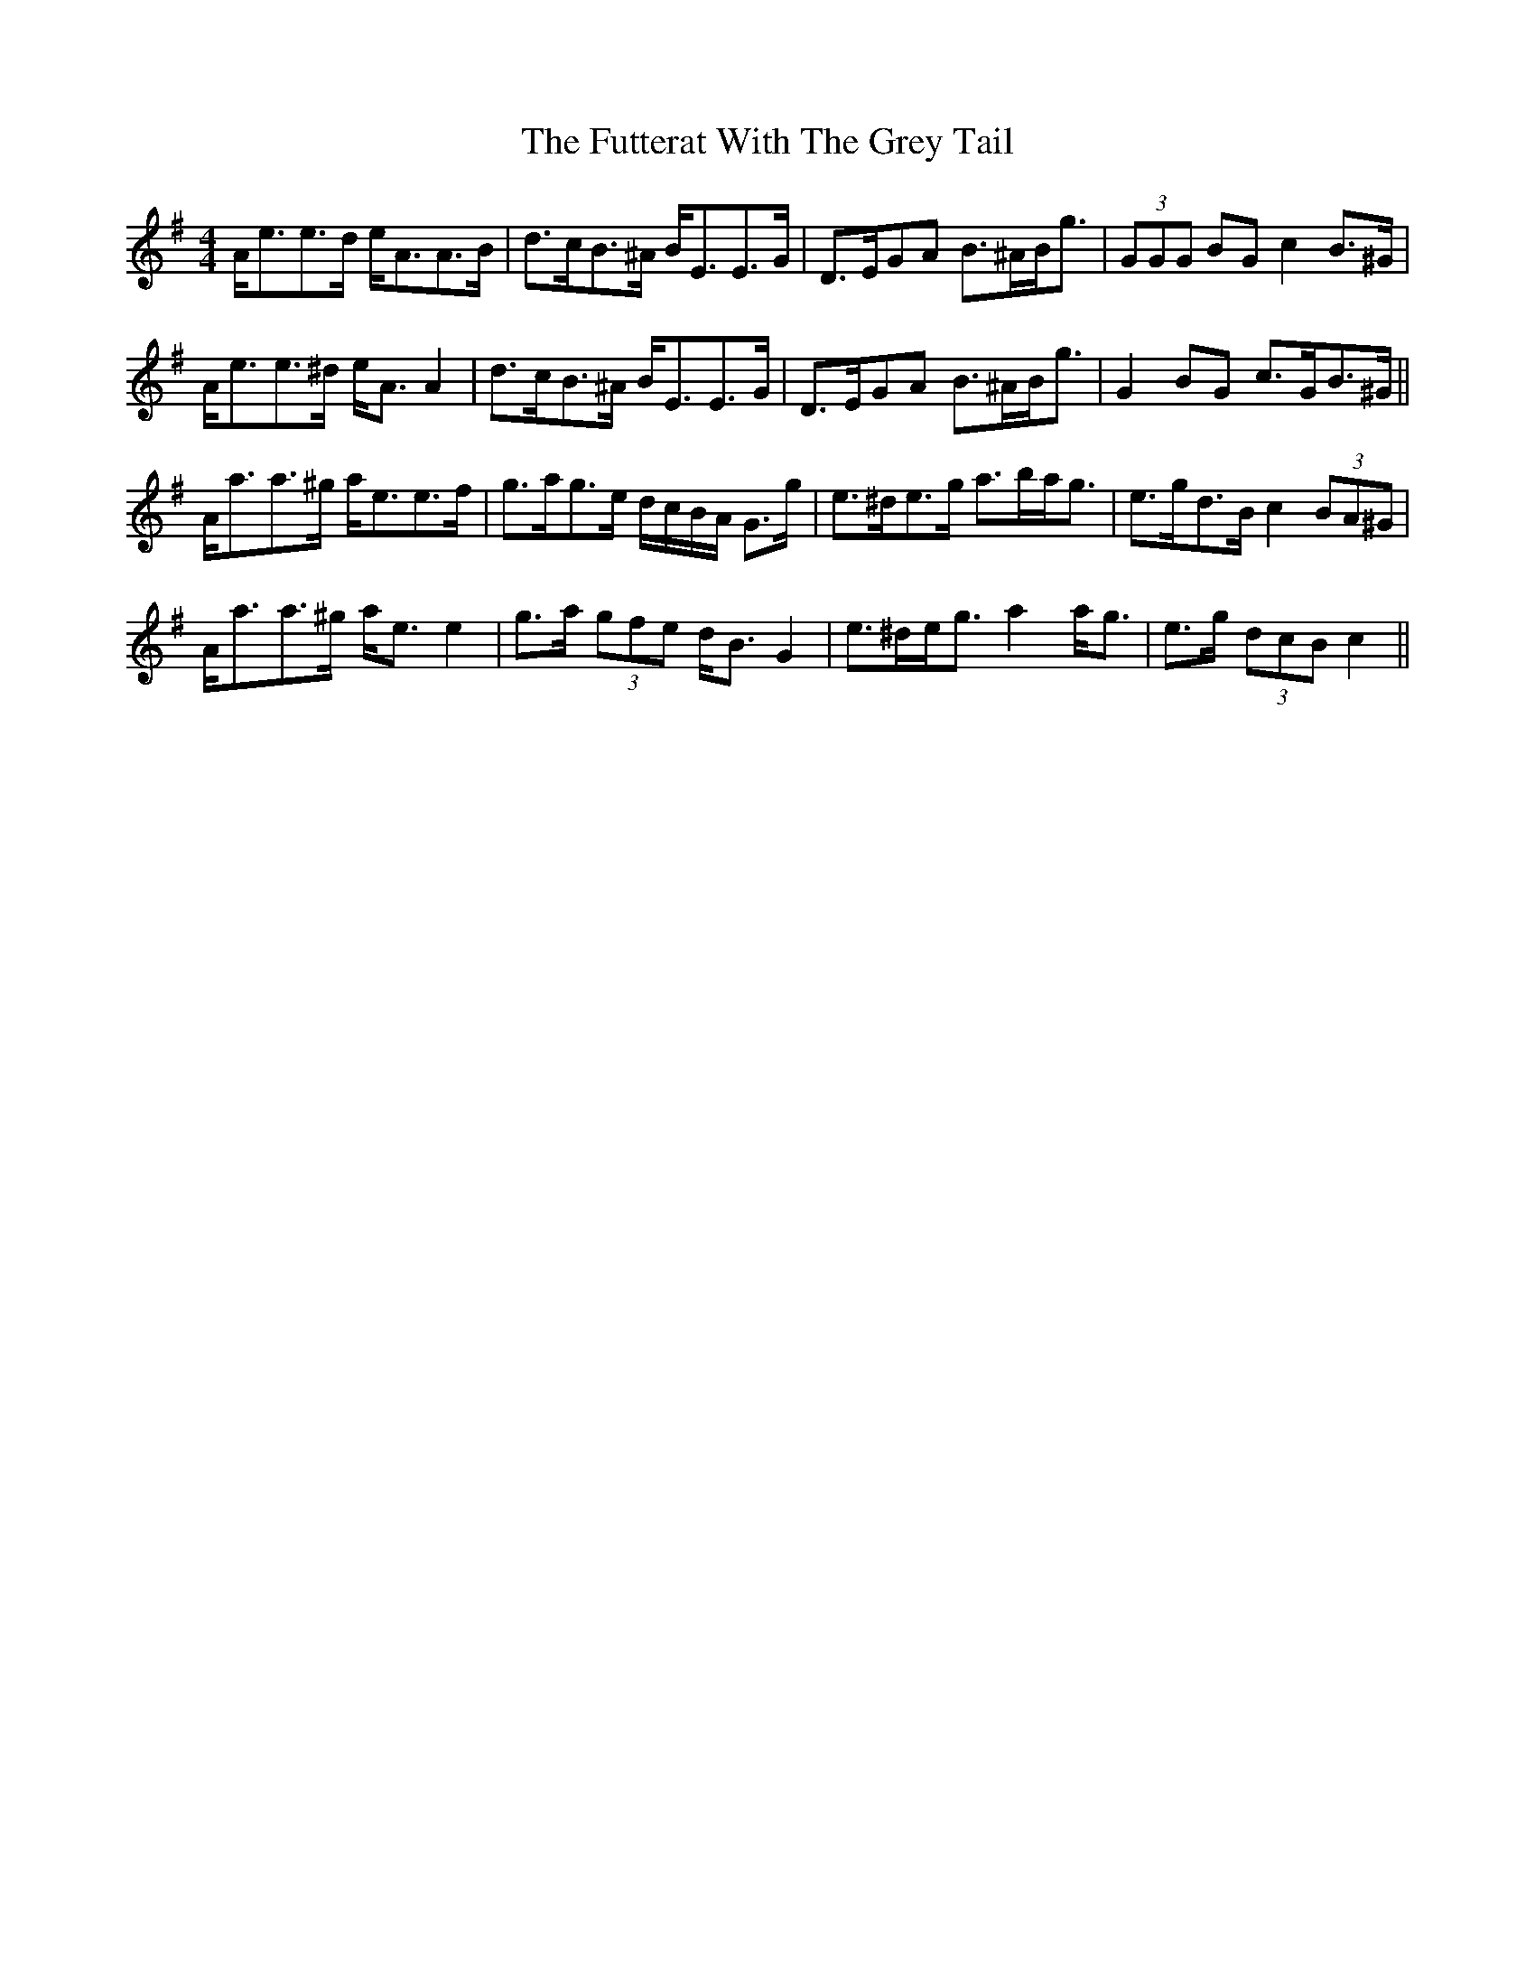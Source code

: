 X: 14256
T: Futterat With The Grey Tail, The
R: strathspey
M: 4/4
K: Adorian
A<ee>d e<AA>B|d>cB>^A B<EE>G|D>EGA B>^AB<g|(3GGG BG c2 B>^G|
A<ee>^d e<A A2|d>cB>^A B<EE>G|D>EGA B>^AB<g|G2 BG c>GB>^G||
A<aa>^g a<ee>f|g>ag>e d/c/B/A/ G>g|e>^de>g a>ba<g|e>gd>B c2 (3BA^G|
A<aa>^g a<e e2|g>a (3gfe d<B G2|e>^de<g a2 a<g|e>g (3dcB c2||

